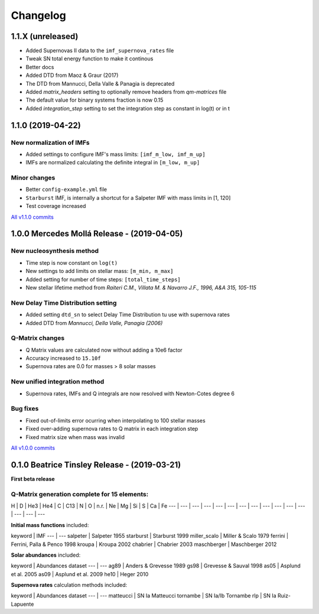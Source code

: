 .. intergalactic changelog

=========
Changelog
=========


1.1.X (unreleased)
==================

- Added Supernovas II data to the ``imf_supernova_rates`` file
- Tweak SN total energy function to make it continous
- Better docs
- Added DTD from Maoz & Graur (2017)
- The DTD from Mannucci, Della Valle & Panagia is deprecated
- Added `matrix_headers` setting to optionally remove headers from `qm-matrices` file
- The default value for binary systems fraction is now 0.15
- Added `integration_step` setting to set the integration step as constant in log(t) or in t

1.1.0 (2019-04-22)
==================

New normalization of IMFs
-------------------------

- Added settings to configure IMF's mass limits: ``[imf_m_low, imf_m_up]``
- IMFs are normalized calculating the definite integral in ``[m_low, m_up]``

Minor changes
-------------

- Better ``config-example.yml`` file
- ``Starburst`` IMF, is internally a shortcut for a Salpeter IMF with mass limits in [1, 120]
- Test coverage increased

`All v1.1.0 commits`_

.. _`All v1.1.0 commits`: https://github.com/xuanxu/intergalactic/compare/v1.0.0...v1.1.0

1.0.0 Mercedes Mollá Release - (2019-04-05)
===========================================

New nucleosynthesis method
--------------------------

- Time step is now constant on ``log(t)``
- New settings to add limits on stellar mass: ``[m_min, m_max]``
- Added setting for number of time steps:  ``[total_time_steps]``
- New stellar lifetime method from *Raiteri C.M., Villata M. & Navarro J.F., 1996, A&A 315, 105-115*

New Delay Time Distribution setting
-----------------------------------

- Added setting ``dtd_sn`` to select Delay Time Distribution tu use with supernova rates
- Added DTD from *Mannucci, Della Valle, Panagia (2006)*

Q-Matrix changes
----------------

- Q Matrix values are calculated now without adding a 10e6 factor
- Accuracy increased to ``15.10f``
- Supernova rates are 0.0 for masses > 8 solar masses

New unified integration method
------------------------------

- Supernova rates, IMFs and Q integrals are now resolved with Newton-Cotes degree 6

Bug fixes
---------

- Fixed out-of-limits error ocurring when interpolating to 100 stellar masses
- Fixed over-adding supernova rates to Q matrix in each integration step
- Fixed matrix size when mass was invalid

`All v1.0.0 commits`_

.. _`All v1.0.0 commits`: https://github.com/xuanxu/intergalactic/compare/v0.1.0...v1.0.0

0.1.0 Beatrice Tinsley Release - (2019-03-21)
=============================================

**First beta release**

Q-Matrix generation complete for 15 elements:
---------------------------------------------

H | D | He3 | He4 | C | C13 | N | O | n.r. | Ne | Mg | Si | S | Ca | Fe
--- | --- | --- | --- | --- | --- | --- | --- | --- | --- | --- | --- | --- | --- | ---


**Initial mass functions** included:

keyword | IMF
--- | ---
salpeter | Salpeter 1955
starburst | Starburst 1999
miller_scalo | Miller & Scalo 1979
ferrini | Ferrini, Palla & Penco 1998
kroupa | Kroupa 2002
chabrier | Chabrier 2003
maschberger | Maschberger 2012

**Solar abundances** included:

keyword | Abundances dataset
--- | ---
ag89 | Anders & Grevesse 1989
gs98 | Grevesse & Sauval 1998
as05 | Asplund et al. 2005
as09 | Asplund et al. 2009
he10 | Heger 2010

**Supernova rates** calculation methods included:

keyword | Abundances dataset
--- | ---
matteucci | SN Ia Matteucci
tornambe | SN Ia/Ib Tornambe
rlp | SN Ia Ruiz-Lapuente

